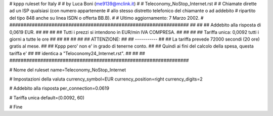 ################################################################
#
# kppp ruleset for Italy
#
# by Luca Boni (me9139@mclink.it)
#
# Teleconomy_NoStop_Internet.rst
#
# Chiamate dirette ad un ISP qualsiasi (con numero appartenente
# allo stesso distretto telefonico del chiamante o ad addebito
# ripartito del tipo 848 anche su linea ISDN o offerta BB.B).
#
# Ultimo aggiornamento: 7 Marzo 2002.
# 
################################################################
##							      ##
## Addebito alla risposta di 0,0619 EUR.	  	      ##
##							      ##
## Tutti i prezzi si intendono in EUR/min IVA COMPRESA.       ##
##							      ##
## Tariffa unica:  0,0092 tutti i giorni a tutte le ore	      ##
##							      ##
##							      ##
## ATTENZIONE:						      ##
## -----------						      ##
## La tariffa prevede 72000 secondi (20 ore) gratis al mese.  ##
## Kppp pero' non e' in grado di tenerne conto.		      ##
## Quindi ai fini del calcolo della spesa, questa tariffa e'  ##
## identica a "Teloconomy24_Internet.rst".		      ##
##							      ##
################################################################


# Nome del ruleset
name=Teleconomy_NoStop_Internet

# Impostazioni della valuta
currency_symbol=EUR
currency_position=right 
currency_digits=2

# Addebito alla risposta
per_connection=0.0619

# Tariffa unica
default=(0.0092, 60)

# Fine
